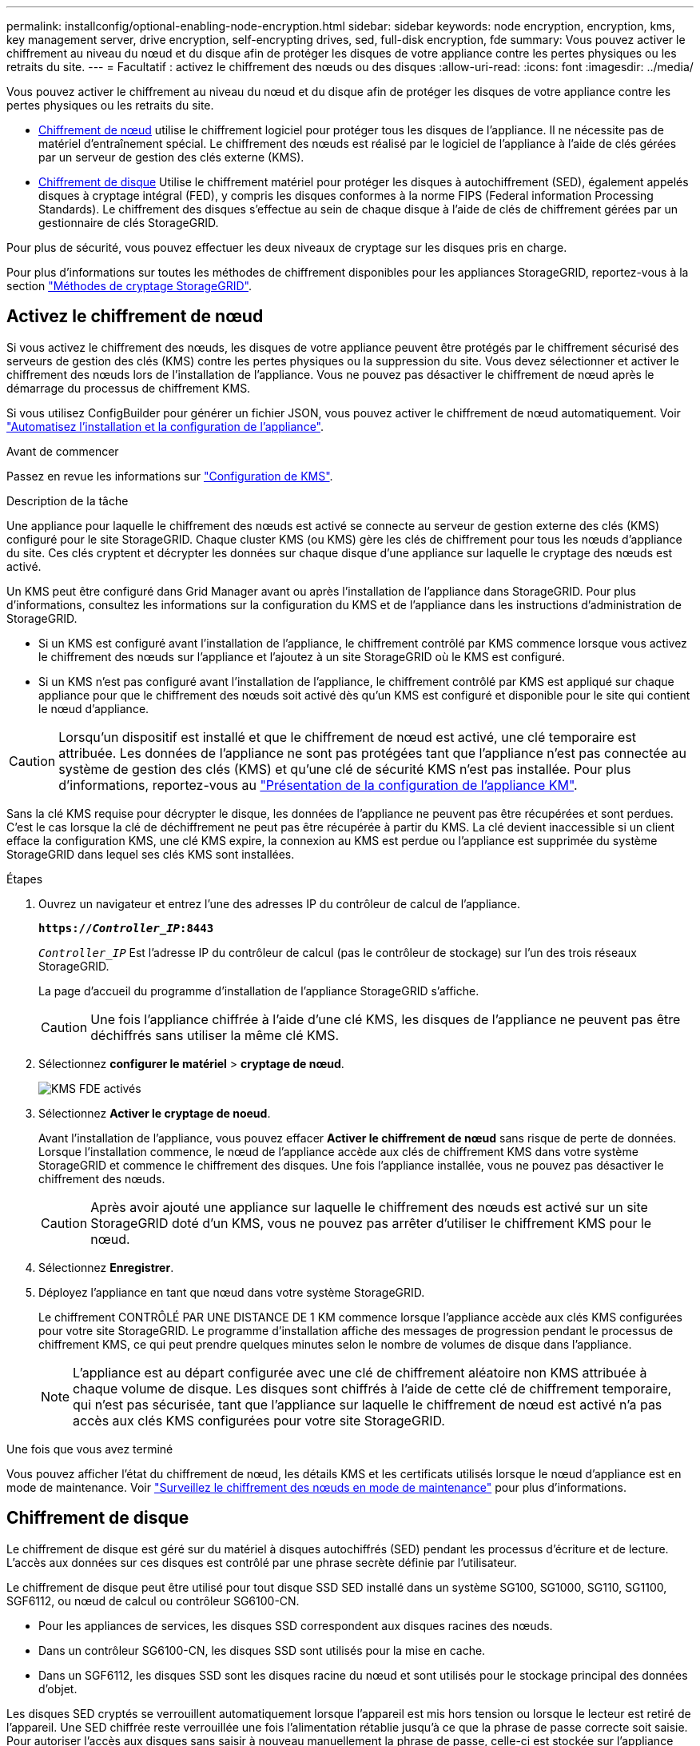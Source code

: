 ---
permalink: installconfig/optional-enabling-node-encryption.html 
sidebar: sidebar 
keywords: node encryption, encryption, kms, key management server, drive encryption, self-encrypting drives, sed, full-disk encryption, fde 
summary: Vous pouvez activer le chiffrement au niveau du nœud et du disque afin de protéger les disques de votre appliance contre les pertes physiques ou les retraits du site. 
---
= Facultatif : activez le chiffrement des nœuds ou des disques
:allow-uri-read: 
:icons: font
:imagesdir: ../media/


[role="lead"]
Vous pouvez activer le chiffrement au niveau du nœud et du disque afin de protéger les disques de votre appliance contre les pertes physiques ou les retraits du site.

* <<Activez le chiffrement de nœud,Chiffrement de nœud>> utilise le chiffrement logiciel pour protéger tous les disques de l'appliance. Il ne nécessite pas de matériel d'entraînement spécial. Le chiffrement des nœuds est réalisé par le logiciel de l'appliance à l'aide de clés gérées par un serveur de gestion des clés externe (KMS).
* <<Activez le chiffrement de disque,Chiffrement de disque>> Utilise le chiffrement matériel pour protéger les disques à autochiffrement (SED), également appelés disques à cryptage intégral (FED), y compris les disques conformes à la norme FIPS (Federal information Processing Standards). Le chiffrement des disques s'effectue au sein de chaque disque à l'aide de clés de chiffrement gérées par un gestionnaire de clés StorageGRID.


Pour plus de sécurité, vous pouvez effectuer les deux niveaux de cryptage sur les disques pris en charge.

Pour plus d'informations sur toutes les méthodes de chiffrement disponibles pour les appliances StorageGRID, reportez-vous à la section https://docs.netapp.com/us-en/storagegrid/admin/reviewing-storagegrid-encryption-methods.html["Méthodes de cryptage StorageGRID"^].



== Activez le chiffrement de nœud

Si vous activez le chiffrement des nœuds, les disques de votre appliance peuvent être protégés par le chiffrement sécurisé des serveurs de gestion des clés (KMS) contre les pertes physiques ou la suppression du site. Vous devez sélectionner et activer le chiffrement des nœuds lors de l'installation de l'appliance. Vous ne pouvez pas désactiver le chiffrement de nœud après le démarrage du processus de chiffrement KMS.

Si vous utilisez ConfigBuilder pour générer un fichier JSON, vous pouvez activer le chiffrement de nœud automatiquement. Voir link:automating-appliance-installation-and-configuration.html["Automatisez l'installation et la configuration de l'appliance"].

.Avant de commencer
Passez en revue les informations sur https://docs.netapp.com/us-en/storagegrid/admin/kms-configuring.html["Configuration de KMS"^].

.Description de la tâche
Une appliance pour laquelle le chiffrement des nœuds est activé se connecte au serveur de gestion externe des clés (KMS) configuré pour le site StorageGRID. Chaque cluster KMS (ou KMS) gère les clés de chiffrement pour tous les nœuds d'appliance du site. Ces clés cryptent et décrypter les données sur chaque disque d'une appliance sur laquelle le cryptage des nœuds est activé.

Un KMS peut être configuré dans Grid Manager avant ou après l'installation de l'appliance dans StorageGRID. Pour plus d'informations, consultez les informations sur la configuration du KMS et de l'appliance dans les instructions d'administration de StorageGRID.

* Si un KMS est configuré avant l'installation de l'appliance, le chiffrement contrôlé par KMS commence lorsque vous activez le chiffrement des nœuds sur l'appliance et l'ajoutez à un site StorageGRID où le KMS est configuré.
* Si un KMS n'est pas configuré avant l'installation de l'appliance, le chiffrement contrôlé par KMS est appliqué sur chaque appliance pour que le chiffrement des nœuds soit activé dès qu'un KMS est configuré et disponible pour le site qui contient le nœud d'appliance.



CAUTION: Lorsqu'un dispositif est installé et que le chiffrement de nœud est activé, une clé temporaire est attribuée. Les données de l'appliance ne sont pas protégées tant que l'appliance n'est pas connectée au système de gestion des clés (KMS) et qu'une clé de sécurité KMS n'est pas installée. Pour plus d'informations, reportez-vous au https://docs.netapp.com/us-en/storagegrid/admin/kms-overview-of-kms-and-appliance-configuration.html["Présentation de la configuration de l'appliance KM"^].

Sans la clé KMS requise pour décrypter le disque, les données de l'appliance ne peuvent pas être récupérées et sont perdues. C'est le cas lorsque la clé de déchiffrement ne peut pas être récupérée à partir du KMS. La clé devient inaccessible si un client efface la configuration KMS, une clé KMS expire, la connexion au KMS est perdue ou l'appliance est supprimée du système StorageGRID dans lequel ses clés KMS sont installées.

.Étapes
. Ouvrez un navigateur et entrez l'une des adresses IP du contrôleur de calcul de l'appliance.
+
`*https://_Controller_IP_:8443*`

+
`_Controller_IP_` Est l'adresse IP du contrôleur de calcul (pas le contrôleur de stockage) sur l'un des trois réseaux StorageGRID.

+
La page d'accueil du programme d'installation de l'appliance StorageGRID s'affiche.

+

CAUTION: Une fois l'appliance chiffrée à l'aide d'une clé KMS, les disques de l'appliance ne peuvent pas être déchiffrés sans utiliser la même clé KMS.

. Sélectionnez *configurer le matériel* > *cryptage de nœud*.
+
image::../media/kms_fde_enabled.png[KMS FDE activés]

. Sélectionnez *Activer le cryptage de noeud*.
+
Avant l'installation de l'appliance, vous pouvez effacer *Activer le chiffrement de nœud* sans risque de perte de données. Lorsque l'installation commence, le nœud de l'appliance accède aux clés de chiffrement KMS dans votre système StorageGRID et commence le chiffrement des disques. Une fois l'appliance installée, vous ne pouvez pas désactiver le chiffrement des nœuds.

+

CAUTION: Après avoir ajouté une appliance sur laquelle le chiffrement des nœuds est activé sur un site StorageGRID doté d'un KMS, vous ne pouvez pas arrêter d'utiliser le chiffrement KMS pour le nœud.

. Sélectionnez *Enregistrer*.
. Déployez l'appliance en tant que nœud dans votre système StorageGRID.
+
Le chiffrement CONTRÔLÉ PAR UNE DISTANCE DE 1 KM commence lorsque l'appliance accède aux clés KMS configurées pour votre site StorageGRID. Le programme d'installation affiche des messages de progression pendant le processus de chiffrement KMS, ce qui peut prendre quelques minutes selon le nombre de volumes de disque dans l'appliance.

+

NOTE: L'appliance est au départ configurée avec une clé de chiffrement aléatoire non KMS attribuée à chaque volume de disque. Les disques sont chiffrés à l'aide de cette clé de chiffrement temporaire, qui n'est pas sécurisée, tant que l'appliance sur laquelle le chiffrement de nœud est activé n'a pas accès aux clés KMS configurées pour votre site StorageGRID.



.Une fois que vous avez terminé
Vous pouvez afficher l'état du chiffrement de nœud, les détails KMS et les certificats utilisés lorsque le nœud d'appliance est en mode de maintenance. Voir link:../commonhardware/monitoring-node-encryption-in-maintenance-mode.html["Surveillez le chiffrement des nœuds en mode de maintenance"] pour plus d'informations.



== Chiffrement de disque

Le chiffrement de disque est géré sur du matériel à disques autochiffrés (SED) pendant les processus d'écriture et de lecture. L'accès aux données sur ces disques est contrôlé par une phrase secrète définie par l'utilisateur.

Le chiffrement de disque peut être utilisé pour tout disque SSD SED installé dans un système SG100, SG1000, SG110, SG1100, SGF6112, ou nœud de calcul ou contrôleur SG6100-CN.

* Pour les appliances de services, les disques SSD correspondent aux disques racines des nœuds.
* Dans un contrôleur SG6100-CN, les disques SSD sont utilisés pour la mise en cache.
* Dans un SGF6112, les disques SSD sont les disques racine du nœud et sont utilisés pour le stockage principal des données d'objet.


Les disques SED cryptés se verrouillent automatiquement lorsque l'appareil est mis hors tension ou lorsque le lecteur est retiré de l'appareil. Une SED chiffrée reste verrouillée une fois l'alimentation rétablie jusqu'à ce que la phrase de passe correcte soit saisie. Pour autoriser l'accès aux disques sans saisir à nouveau manuellement la phrase de passe, celle-ci est stockée sur l'appliance StorageGRID afin de déverrouiller les disques chiffrés qui restent dans l'appliance au redémarrage de l'appliance. Tous ceux qui connaissent la phrase de passe peuvent accéder aux disques chiffrés à l'aide d'une phrase de passe SED.

Le chiffrement de disque ne s'applique pas aux disques gérés par SANtricity. Si vous disposez d'un système StorageGRID avec disques SED et contrôleurs SANtricity, vous pouvez activer la sécurité des disques dans link:../installconfig/accessing-and-configuring-santricity-system-manager.html["SANtricity System Manager"].

Vous pouvez activer le chiffrement des lecteurs lors de l'installation initiale de l'appliance avant de charger Grid Manager. Vous pouvez également activer le chiffrement des nœuds ou modifier votre phrase secrète en plaçant l'appliance en mode maintenance.

.Avant de commencer
Passez en revue les informations sur https://docs.netapp.com/us-en/storagegrid/admin/reviewing-storagegrid-encryption-methods.html["Méthodes de cryptage StorageGRID"^].

.Description de la tâche
Une phrase de passe est définie lorsque le chiffrement de disque est activé au départ. Si un nœud de calcul est remplacé ou si un SED chiffré est déplacé vers un nouveau nœud de calcul, vous devez saisir à nouveau manuellement la phrase de passe.


CAUTION: Assurez-vous de stocker la phrase de passe de cryptage de lecteur dans un emplacement sécurisé. Il est impossible d'accéder aux disques SED cryptés sans saisir manuellement la même phrase de passe si le disque SED est installé dans une autre appliance StorageGRID.



=== Activez le chiffrement de disque

. Accédez au programme d'installation de l'appliance StorageGRID.
+
** Lors de l'installation initiale de l'appliance, ouvrez un navigateur et entrez l'une des adresses IP du contrôleur de calcul de l'appliance.
+
`*https://_Controller_IP_:8443*`

+
`_Controller_IP_` Est l'adresse IP du contrôleur de calcul (pas le contrôleur de stockage) sur l'un des trois réseaux StorageGRID.

** Pour une appliance StorageGRID existante, link:../commonhardware/placing-appliance-into-maintenance-mode.html["mettez l'appareil en mode de maintenance"].


. Sur la page d'accueil du programme d'installation de l'appliance StorageGRID, sélectionnez *configurer le matériel* > *chiffrement de lecteur*.
. Sélectionnez *Activer le cryptage de lecteur*.
+

CAUTION: Après avoir activé le chiffrement de disque et défini la phrase de passe, les disques SED sont chiffrés au niveau matériel. Il est impossible d'accéder au contenu du lecteur sans utiliser la même phrase de passe.

. Sélectionnez *Enregistrer*.
+
Une fois le disque chiffré, les informations de phrase de passe du disque s'affichent.

+

NOTE: Lorsqu'un lecteur est initialement crypté, la phrase de passe est définie sur une valeur vide par défaut et le texte de phrase de passe actuel indique « Default (Not Secure) » (par défaut (non sécurisé)). Pendant que les données de ce disque sont chiffrées, vous pouvez y accéder sans saisir de phrase secrète jusqu'à ce qu'une phrase secrète soit définie.

. Saisissez une phrase de passe unique pour l'accès au disque chiffré, puis saisissez à nouveau la phrase de passe pour la confirmer. La phrase de passe doit comporter au moins 8 caractères et ne doit pas dépasser 32 caractères.
. Saisissez le texte d'affichage de la phrase de passe qui vous aidera à rappeler la phrase de passe.
+
Enregistrez le texte d'affichage de la phrase de passe et de la phrase de passe dans un emplacement sécurisé, tel qu'une application de gestion des mots de passe.

. Sélectionnez *Enregistrer*.




=== Afficher l'état du chiffrement de disque

. link:../commonhardware/placing-appliance-into-maintenance-mode.html["Mettez l'appareil en mode de maintenance"].
. Dans le programme d'installation de l'appliance StorageGRID, sélectionnez *configurer le matériel* > *cryptage de lecteur*.




=== Accéder à un disque chiffré

Vous devez saisir une phrase secrète pour accéder à un disque chiffré après le remplacement du nœud de calcul ou après le déplacement d'un disque vers un nouveau nœud de calcul.

. Accédez au programme d'installation de l'appliance StorageGRID.
+
** Ouvrez un navigateur et entrez l'une des adresses IP du contrôleur de calcul de l'appliance.
+
`*https://_Controller_IP_:8443*`

+
`_Controller_IP_` Est l'adresse IP du contrôleur de calcul (pas le contrôleur de stockage) sur l'un des trois réseaux StorageGRID.

** link:../commonhardware/placing-appliance-into-maintenance-mode.html["Mettez l'appareil en mode de maintenance"].


. Dans le programme d'installation de l'appliance StorageGRID, sélectionnez le lien *cryptage de lecteur* dans la bannière d'avertissement.
. Entrez la phrase de passe de cryptage de lecteur que vous avez définie précédemment dans *Nouvelle phrase de passe* et *saisissez à nouveau la nouvelle phrase de passe*.
+

NOTE: Si vous entrez des valeurs pour la phrase de passe et le texte d'affichage de la phrase de passe qui ne correspondent pas aux valeurs saisies précédemment, l'authentification du lecteur échouera. Vous devez redémarrer l'appareil et saisir la phrase de passe et le texte d'affichage corrects.

. Entrez le texte d'affichage de la phrase de passe que vous avez défini précédemment dans *texte d'affichage de la nouvelle phrase de passe*.
. Sélectionnez *Enregistrer*.
+
Les bannières d'avertissement ne s'affichent plus lorsque les disques sont déverrouillés.

. Revenez à la page d'accueil du programme d'installation de l'appliance StorageGRID et sélectionnez *redémarrer* dans la bannière de la section installation pour redémarrer le nœud de calcul et accéder aux lecteurs cryptés.




=== Modifiez la phrase de passe de chiffrement de disque

. Accédez au programme d'installation de l'appliance StorageGRID.
+
** Ouvrez un navigateur et entrez l'une des adresses IP du contrôleur de calcul de l'appliance.
+
`*https://_Controller_IP_:8443*`

+
`_Controller_IP_` Est l'adresse IP du contrôleur de calcul (pas le contrôleur de stockage) sur l'un des trois réseaux StorageGRID.

** link:../commonhardware/placing-appliance-into-maintenance-mode.html["Mettez l'appareil en mode de maintenance"].


. Dans le programme d'installation de l'appliance StorageGRID, sélectionnez *configurer le matériel* > *cryptage de lecteur*.
. Saisissez une nouvelle phrase de passe unique pour l'accès au disque, puis saisissez à nouveau la phrase de passe pour la confirmer. La phrase de passe doit comporter au moins 8 caractères et ne doit pas dépasser 32 caractères.
+

NOTE: Vous devez avoir déjà effectué une authentification avec accès au lecteur avant de pouvoir modifier la phrase de passe de chiffrement de lecteur.

. Saisissez le texte d'affichage de la phrase de passe qui vous aidera à rappeler la phrase de passe.
. Sélectionnez *Enregistrer*.
+

CAUTION: Après avoir défini une nouvelle phrase de passe, les disques chiffrés ne peuvent pas être déchiffrés sans utiliser la nouvelle phrase de passe et le nouveau texte d'affichage de la phrase de passe.

. Enregistrez la nouvelle phrase de passe et le texte d'affichage de la phrase de passe dans un emplacement sécurisé, tel qu'une application de gestion des mots de passe.




=== Désactivez le chiffrement de lecteur

. Accédez au programme d'installation de l'appliance StorageGRID.
+
** Ouvrez un navigateur et entrez l'une des adresses IP du contrôleur de calcul de l'appliance.
+
`*https://_Controller_IP_:8443*`

+
`_Controller_IP_` Est l'adresse IP du contrôleur de calcul (pas le contrôleur de stockage) sur l'un des trois réseaux StorageGRID.

** link:../commonhardware/placing-appliance-into-maintenance-mode.html["Mettez l'appareil en mode de maintenance"].


. Dans le programme d'installation de l'appliance StorageGRID, sélectionnez *configurer le matériel* > *cryptage de lecteur*.
. Désactivez *Activer le chiffrement de lecteur*.
. Pour effacer toutes les données du lecteur lorsque le cryptage du lecteur est désactivé, sélectionnez *Effacer toutes les données sur les lecteurs.*
+

NOTE: L'option d'effacement des données n'est disponible que depuis le programme d'installation de l'appliance StorageGRID avant que l'appliance ne soit ajoutée à la grille. Vous ne pouvez pas accéder à cette option lorsque vous accédez au programme d'installation de l'appliance StorageGRID à partir du mode de maintenance.

. Sélectionnez *Enregistrer*.


Le contenu du disque est chiffré ou effacé cryptographiquement, la phrase de passe de cryptage est effacée et les disques SED sont désormais accessibles sans phrase de passe.

